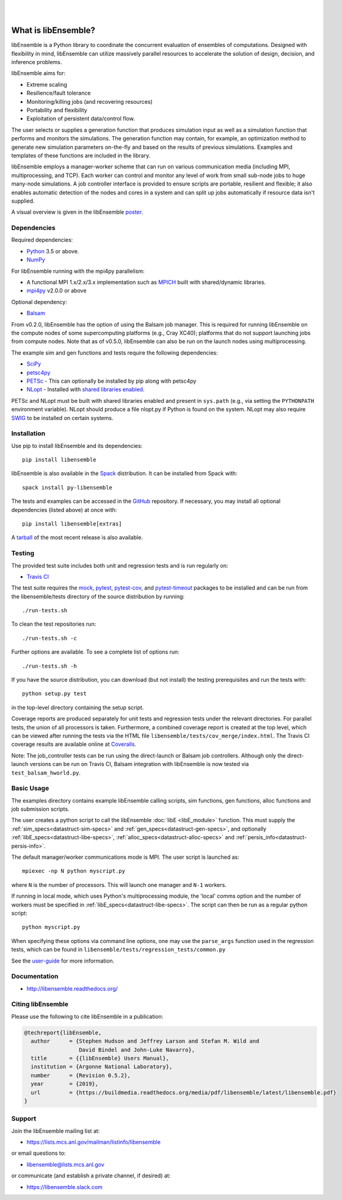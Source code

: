 .. image:: docs/images/libE_logo.png
   :alt: libEnsemble

|

.. image:: https://img.shields.io/pypi/v/libensemble.svg?color=blue
   :target: https://pypi.org/project/libensemble

.. image::  https://travis-ci.org/Libensemble/libensemble.svg?branch=master
   :target: https://travis-ci.org/Libensemble/libensemble

.. image:: https://coveralls.io/repos/github/Libensemble/libensemble/badge/?maxAge=2592000/?branch=master
   :target: https://coveralls.io/github/Libensemble/libensemble?branch=master

.. image::  https://readthedocs.org/projects/libensemble/badge/?maxAge=2592000
   :target: https://libensemble.readthedocs.org/en/latest/
   :alt: Documentation Status

|
.. after_badges_tag

====================
What is libEnsemble?
====================

libEnsemble is a Python library to coordinate the concurrent evaluation of
ensembles of computations. Designed with flexibility in mind, libEnsemble can
utilize massively parallel resources to accelerate the solution of design,
decision, and inference problems.

libEnsemble aims for:

• Extreme scaling
• Resilience/fault tolerance
• Monitoring/killing jobs (and recovering resources)
• Portability and flexibility
• Exploitation of persistent data/control flow.

The user selects or supplies a generation function that produces simulation
input as well as a simulation function that performs and monitors the
simulations. The generation function may contain, for example, an optimization
method to generate new simulation parameters on-the-fly and based on the
results of previous simulations.  Examples and templates of these functions are
included in the library.

libEnsemble employs a manager-worker scheme that can run on various
communication media (including MPI, multiprocessing, and TCP). Each worker can
control and monitor any level of work from small sub-node jobs to huge
many-node simulations. A job controller interface is provided to ensure scripts
are portable, resilient and flexible; it also enables automatic detection of
the nodes and cores in a system and can split up jobs automatically if resource
data isn't supplied.

A visual overview is given in the libEnsemble poster_.

.. _poster:  https://figshare.com/articles/LibEnsemble_PETSc_TAO-_Sustaining_a_library_for_dynamic_ensemble-based_computations/7765454


Dependencies
------------

Required dependencies:

* Python_ 3.5 or above.

* NumPy_

For libEnsemble running with the mpi4py parallelism:

* A functional MPI 1.x/2.x/3.x implementation such as `MPICH
  <http://www.mpich.org/>`_  built with shared/dynamic libraries.

* mpi4py_ v2.0.0 or above


Optional dependency:

* Balsam_

From v0.2.0, libEnsemble has the option of using the Balsam job manager. This
is required for running libEnsemble on the compute nodes of some supercomputing
platforms (e.g., Cray XC40); platforms that do not support launching jobs from
compute nodes. Note that as of v0.5.0, libEnsemble can also be run on the
launch nodes using multiprocessing.

The example sim and gen functions and tests require the following dependencies:

* SciPy_
* petsc4py_
* PETSc_ - This can optionally be installed by pip along with petsc4py
* NLopt_ - Installed with `shared libraries enabled <http://ab-initio.mit.edu/wiki/index.php/NLopt_Installation#Shared_libraries>`_.

PETSc and NLopt must be built with shared libraries enabled and present in
``sys.path`` (e.g., via setting the ``PYTHONPATH`` environment variable). NLopt
should produce a file nlopt.py if Python is found on the system. NLopt may also
require SWIG_ to be installed on certain systems.


Installation
------------

Use pip to install libEnsemble and its dependencies::

    pip install libensemble

libEnsemble is also available in the Spack_ distribution. It can be installed from Spack with::

    spack install py-libensemble

.. _Spack: https://spack.readthedocs.io/en/latest

The tests and examples can be accessed in the `GitHub <https://github.com/Libensemble/libensemble>`_ repository.
If necessary, you may install all optional dependencies (listed above) at once with::

    pip install libensemble[extras]

A `tarball <https://github.com/Libensemble/libensemble/releases/latest>`_ of the most recent release is also available.


Testing
---------

The provided test suite includes both unit and regression tests and is run
regularly on:

* `Travis CI <https://travis-ci.org/Libensemble/libensemble>`_

The test suite requires the mock_, pytest_, pytest-cov_, and pytest-timeout_
packages to be installed and can be run from the libensemble/tests directory of
the source distribution by running::

    ./run-tests.sh

To clean the test repositories run::

    ./run-tests.sh -c

Further options are available. To see a complete list of options run::

    ./run-tests.sh -h

If you have the source distribution, you can download (but not install) the testing
prerequisites and run the tests with::

    python setup.py test

in the top-level directory containing the setup script.

Coverage reports are produced separately for unit tests and regression tests
under the relevant directories. For parallel tests, the union of all processors
is taken. Furthermore, a combined coverage report is created at the top level,
which can be viewed after running the tests via the HTML file
``libensemble/tests/cov_merge/index.html``. The Travis CI coverage results are
available online at
`Coveralls <https://coveralls.io/github/Libensemble/libensemble?branch=master>`_.

Note: The job_controller tests can be run using the direct-launch or
Balsam job controllers. Although only the direct-launch versions can
be run on Travis CI, Balsam integration with libEnsemble is now tested via
``test_balsam_hworld.py``.


Basic Usage
-----------

The examples directory contains example libEnsemble calling scripts, sim
functions, gen functions, alloc functions and job submission scripts.

The user creates a python script to call the libEnsemble :doc:`libE
<libE_module>` function.  This must supply the
:ref:`sim_specs<datastruct-sim-specs>` and
:ref:`gen_specs<datastruct-gen-specs>`, and optionally
:ref:`libE_specs<datastruct-libe-specs>`,
:ref:`alloc_specs<datastruct-alloc-specs>` and
:ref:`persis_info<datastruct-persis-info>`.

The default manager/worker communications mode is MPI. The user script is
launched as::

    mpiexec -np N python myscript.py

where ``N`` is the number of processors. This will launch one manager and
``N-1`` workers.

If running in local mode, which uses Python's multiprocessing module, the
'local' comms option and the number of workers must be specified in
:ref:`libE_specs<datastruct-libe-specs>`. The script can then be run as a
regular python script::

    python myscript.py

When specifying these options via command line options, one may use the
``parse_args`` function used in the regression tests, which can be found in
``libensemble/tests/regression_tests/common.py``


See the 
`user-guide <https://libensemble.readthedocs.io/en/latest/user_guide.html>`_
for more information.


Documentation
-------------

* http://libensemble.readthedocs.org/

Citing libEnsemble
------------------
Please use the following to cite libEnsemble in a publication:

.. code-block:: bibtex

  @techreport{libEnsemble,
    author      = {Stephen Hudson and Jeffrey Larson and Stefan M. Wild and
                   David Bindel and John-Luke Navarro},
    title       = {{libEnsemble} Users Manual},
    institution = {Argonne National Laboratory},
    number      = {Revision 0.5.2},
    year        = {2019},
    url         = {https://buildmedia.readthedocs.org/media/pdf/libensemble/latest/libensemble.pdf}
  }

Support
-------

Join the libEnsemble mailing list at:

* https://lists.mcs.anl.gov/mailman/listinfo/libensemble

or email questions to:

* libensemble@lists.mcs.anl.gov

or communicate (and establish a private channel, if desired) at:

* https://libensemble.slack.com

.. _PETSc:  http://www.mcs.anl.gov/petsc
.. _Python: http://www.python.org
.. _nlopt: http://ab-initio.mit.edu/wiki/index.php/NLopt
.. _NumPy:  http://www.numpy.org
.. _SciPy:  http://www.scipy.org
.. _mpi4py:  https://bitbucket.org/mpi4py/mpi4py
.. _petsc4py:  https://bitbucket.org/petsc/petsc4py
.. _Balsam: https://www.alcf.anl.gov/balsam
.. _SWIG: http://swig.org/
.. _mock: https://pypi.org/project/mock
.. _pytest: https://pypi.org/project/pytest/
.. _pytest-cov: https://pypi.org/project/pytest-cov/
.. _pytest-timeout: https://pypi.org/project/pytest-timeout/

